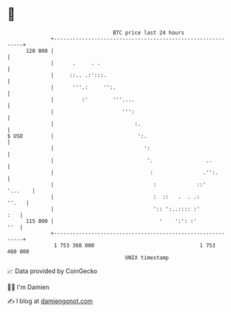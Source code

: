* 👋

#+begin_example
                                     BTC price last 24 hours                    
                 +------------------------------------------------------------+ 
         120 000 |                                                            | 
                 |      .     . .                                             | 
                 |     ::.. .:':::.                                           | 
                 |      '''.:     '':.                                        | 
                 |         :'        '''....                                  | 
                 |                      ''':                                  | 
                 |                          :.                                | 
   $ USD         |                           ':.                              | 
                 |                             ':                             | 
                 |                              '.                 ..         | 
                 |                               :                .'':.       | 
                 |                                :             ::'   '...    | 
                 |                                :  ::   .  . .:       ''.   | 
                 |                                ':: ':..:::: :'         :   | 
         115 000 |                                  '    ':': :'          ''  | 
                 +------------------------------------------------------------+ 
                  1 753 360 000                                  1 753 460 000  
                                         UNIX timestamp                         
#+end_example
📈 Data provided by CoinGecko

🧑‍💻 I'm Damien

✍️ I blog at [[https://www.damiengonot.com][damiengonot.com]]
